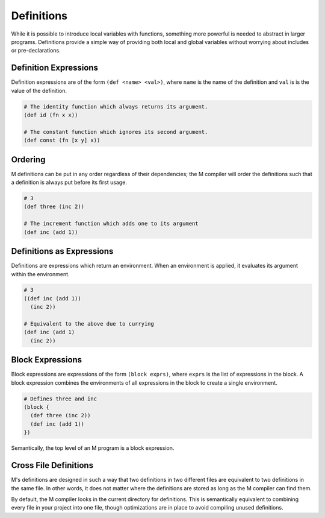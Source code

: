 .. _sect-definitions:

***********
Definitions
***********

While it is possible to introduce local variables with functions, something more
powerful is needed to abstract in larger programs. Definitions provide a simple
way of providing both local and global variables without worrying about includes 
or pre-declarations.

Definition Expressions
======================

Definition expressions are of the form ``(def <name> <val>)``, where ``name`` is
the name of the definition and ``val`` is is the value of the definition.

.. code-block:: lisp

    # The identity function which always returns its argument.
    (def id (fn x x))

    # The constant function which ignores its second argument.
    (def const (fn [x y] x))

Ordering
========

M definitions can be put in any order regardless of their dependencies; the M
compiler will order the definitions such that a definition is always put before
its first usage.

.. code-block:: lisp

    # 3
    (def three (inc 2))

    # The increment function which adds one to its argument
    (def inc (add 1))

Definitions as Expressions
==========================

Definitions are expressions which return an environment. When an environment is
applied, it evaluates its argument within the environment.

.. code-block:: lisp

    # 3
    ((def inc (add 1))
      (inc 2))

    # Equivalent to the above due to currying
    (def inc (add 1)
      (inc 2))

Block Expressions
=================

Block expressions are expressions of the form ``(block exprs)``, where ``exprs``
is the list of expressions in the block. A block expression combines the
environments of all expressions in the block to create a single environment.

.. code-block:: lisp

    # Defines three and inc
    (block {
      (def three (inc 2))
      (def inc (add 1))
    })

Semantically, the top level of an M program is a block expression.

Cross File Definitions
======================

M's definitions are designed in such a way that two definitions in two different
files are equivalent to two definitions in the same file. In other words, it 
does not matter where the definitions are stored as long as the M compiler can 
find them.

By default, the M compiler looks in the current directory for definitions. This 
is semantically equivalent to combining every file in your project into one 
file, though optimizations are in place to avoid compiling unused definitions.
